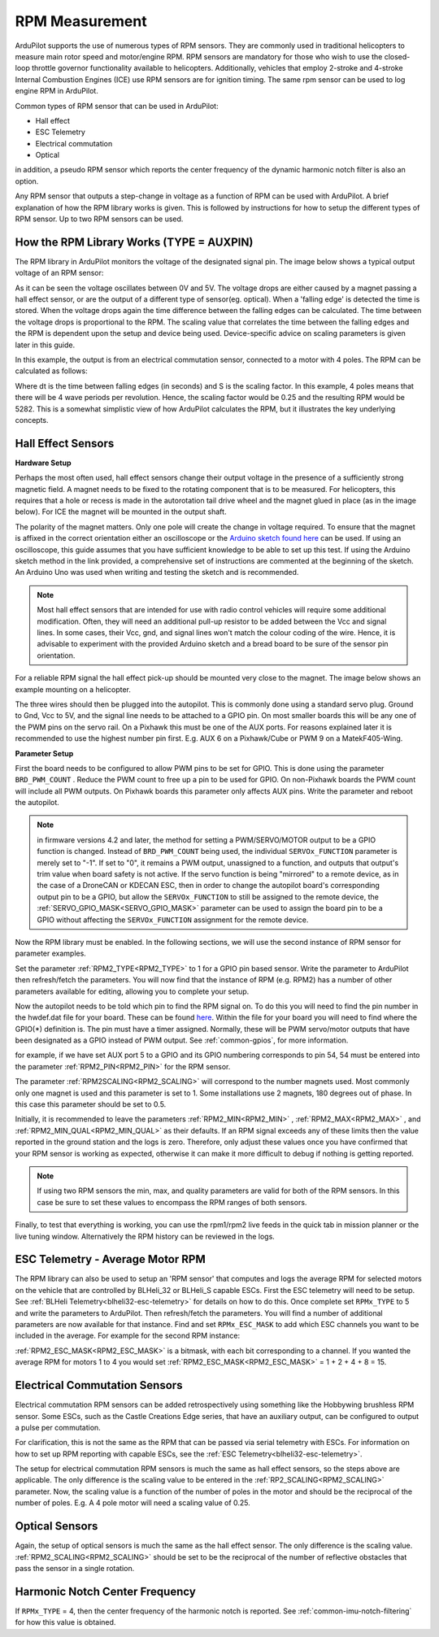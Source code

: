 .. _common-rpm:

===============
RPM Measurement
===============

ArduPilot supports the use of numerous types of RPM sensors.  They are commonly used in traditional helicopters to measure main rotor speed and motor/engine RPM.  
RPM sensors are mandatory for those who wish to use the closed-loop throttle governor functionality available to helicopters.  Additionally, vehicles that employ 
2-stroke and 4-stroke Internal Combustion Engines (ICE) use RPM sensors are for ignition timing.  The same rpm sensor can be used to log engine RPM in ArduPilot.

Common types of RPM sensor that can be used in ArduPilot:

- Hall effect
- ESC Telemetry
- Electrical commutation
- Optical

in addition, a pseudo RPM sensor which reports the center frequency of the dynamic harmonic notch filter is also an option.

Any RPM sensor that outputs a step-change in voltage as a function of RPM can be used with ArduPilot.  A brief explanation of how the RPM library works is given.  This is followed by 
instructions for how to setup the different types of RPM sensor.  Up to two RPM sensors can be used.

How the RPM Library Works (TYPE = AUXPIN)
=========================================

The RPM library in ArduPilot monitors the voltage of the designated signal pin. The image below shows a typical output voltage of an RPM sensor:

.. image:: ../../../images/Commutation_RPM_Sensor.png
    :target: ../_images/Autorotation_Wheel_Magnet.png
    :width: 450px

As it can be seen the voltage oscillates between 0V and 5V.  The voltage drops are either caused by a magnet passing a hall effect sensor, or are the output of a 
different type of sensor(eg. optical).  When a 'falling edge' is detected the time is stored.  When the voltage drops again the time difference between the falling edges can be 
calculated.  The time between the voltage drops is proportional to the RPM.  The scaling value that correlates the time between the falling edges and the RPM is 
dependent upon the setup and device being used.  Device-specific advice on scaling parameters is given later in this guide. 

In this example, the output is from an electrical commutation sensor, connected to a motor with 4 poles.  The RPM can be calculated as follows:

.. image:: ../../../images/RPM_Equation.png
    :target: ../_images/RPM_Equation.png
    :width: 130px

Where dt is the time between falling edges (in seconds) and S is the scaling factor.  In this example, 4 poles means that there will be 4 wave periods per revolution.  
Hence, the scaling factor would be 0.25 and the resulting RPM would be 5282.  This is a somewhat simplistic view of how ArduPilot calculates the RPM, but it illustrates 
the key underlying concepts.

Hall Effect Sensors
===================

**Hardware Setup**

Perhaps the most often used, hall effect sensors change their output voltage in the presence of a sufficiently strong magnetic field.  A magnet needs to be fixed to 
the rotating component that is to be measured.  For helicopters, this requires that a hole or recess is made in the autorotation tail drive wheel and the magnet 
glued in place (as in the image below).  For ICE the magnet will be mounted in the output shaft.

.. image:: ../../../images/Autorotation_Wheel_Magnet.jpg
    :target: ../_images/Autorotation_Wheel_Magnet.jpg
    :width: 240px

The polarity of the magnet matters.  Only one pole will create the change in voltage required.  To ensure that the magnet is affixed in the correct orientation 
either an oscilloscope or the `Arduino sketch found here <https://github.com/ArduPilot/ardupilot/blob/master/libraries/AP_RPM/examples/ArduinoHallEffectDebug.ino>`__ 
can be used.  If using an oscilloscope, this guide assumes that you have sufficient knowledge to be able to set up this test.  If using the Arduino sketch method 
in the link provided, a comprehensive set of instructions are commented at the beginning of the sketch.  An Arduino Uno was used when writing and testing the sketch 
and is recommended.

.. note::

   Most hall effect sensors that are intended for use with radio control vehicles will require some additional modification.  Often, they will need an additional 
   pull-up resistor to be added between the Vcc and signal lines.  In some cases, their Vcc, gnd, and signal lines won't match the colour coding of the wire.  Hence,
   it is advisable to experiment with the provided Arduino sketch and a bread board to be sure of the sensor pin orientation.

For a reliable RPM signal the hall effect pick-up should be mounted very close to the magnet.  The image below shows an example mounting on a helicopter.

.. image:: ../../../images/Installed_Hall_Effect_Sensor.jpg
    :target: ../_images/Installed_Hall_Effect_Sensor.jpg
    :width: 240px

The three wires should then be plugged into the autopilot.  This is commonly done using a standard servo plug.  Ground to Gnd, Vcc to 5V, and the signal line 
needs to be attached to a GPIO pin.  On most smaller boards this will be any one of the PWM pins on the servo rail.  On a Pixhawk this must be one of the AUX ports.  
For reasons explained later it is recommended to use the highest number pin first.  E.g. AUX 6 on a Pixhawk/Cube or PWM 9 on a MatekF405-Wing.

**Parameter Setup**

First the board needs to be configured to allow PWM pins to be set for GPIO.  This is done using the parameter ``BRD_PWM_COUNT`` .  Reduce the PWM count to free up a pin to be used for GPIO.  On non-Pixhawk boards the PWM count will include all PWM outputs.  On Pixhawk boards this parameter only affects AUX pins.  Write the parameter and reboot the autopilot.

.. note:: in firmware versions 4.2 and later, the method for setting a PWM/SERVO/MOTOR output to be a GPIO function is changed. Instead of ``BRD_PWM_COUNT`` being used, the individual ``SERVOx_FUNCTION`` parameter is merely set to "-1". If set to "0", it remains a PWM output, unassigned to a function, and outputs that output's trim value when board safety is not active. If the servo function is being "mirrored" to a remote device, as in the case of a DroneCAN or KDECAN ESC, then in order to change the autopilot board's corresponding output pin to be a GPIO, but allow the ``SERVOx_FUNCTION`` to still be assigned to the remote device, the :ref:`SERVO_GPIO_MASK<SERVO_GPIO_MASK>` parameter can be used to assign the board pin to be a GPIO without affecting the ``SERVOx_FUNCTION`` assignment for the remote device.

Now the RPM library must be enabled. In the following sections, we will use the second instance of RPM sensor for parameter examples.

Set the parameter :ref:`RPM2_TYPE<RPM2_TYPE>` to 1 for a GPIO pin based sensor.  Write the parameter to ArduPilot then refresh/fetch the 
parameters.  You will now find that the instance of RPM (e.g. RPM2) has a number of other parameters available for editing, allowing you to complete your setup.

Now the autopilot needs to be told which pin to find the RPM signal on.  To do this you will need to find the pin number in the hwdef.dat file for your
board.  These can be found `here <https://github.com/ArduPilot/ardupilot/tree/master/libraries/AP_HAL_ChibiOS/hwdef>`__.  Within the file for your board you will 
need to find where the GPIO(*) definition is.  The pin must have a timer assigned. Normally, these will be PWM servo/motor outputs that have been designated as a GPIO instead of PWM output. See :ref:`common-gpios`, for more information.

for example, if we have set AUX port 5 to a GPIO and its GPIO numbering corresponds to pin 54, 54 must be entered into the parameter :ref:`RPM2_PIN<RPM2_PIN>` for the RPM sensor.

The parameter :ref:`RPM2SCALING<RPM2_SCALING>` will correspond to the number magnets used.  Most commonly only one magnet is used and this parameter is set to 1.  Some installations use 
2 magnets, 180 degrees out of phase.  In this case this parameter should be set to 0.5.

Initially, it is recommended to leave the parameters :ref:`RPM2_MIN<RPM2_MIN>` , :ref:`RPM2_MAX<RPM2_MAX>` , and :ref:`RPM2_MIN_QUAL<RPM2_MIN_QUAL>` as their defaults.  If an RPM signal exceeds any of these limits then the value reported in the ground station and the logs is zero.  Therefore, only adjust these values once you have confirmed that your RPM sensor is working as expected, otherwise it can make it more difficult to debug if nothing is getting reported.

.. note::

    If using two RPM sensors the min, max, and quality parameters are valid for both of the RPM sensors.  In this case be sure to set these values to encompass the 
    RPM ranges of both sensors.

Finally, to test that everything is working, you can use the rpm1/rpm2 live feeds in the quick tab in mission planner or the live tuning window.  Alternatively the 
RPM history can be reviewed in the logs.

ESC Telemetry - Average Motor RPM
=================================

The RPM library can also be used to setup an 'RPM sensor' that computes and logs the average RPM for selected motors on the vehicle that are controlled by BLHeli_32 or BLHeli_S capable ESCs.  First the ESC telemetry will need to be setup.  See :ref:`BLHeli Telemetry<blheli32-esc-telemetry>` for details on how to do this.  Once complete set ``RPMx_TYPE`` to 5 and write the parameters to ArduPilot.  Then refresh/fetch the parameters.  You will find a number of additional parameters are now available for that instance.  Find and set ``RPMx_ESC_MASK`` to add which ESC channels you want to be included in the average. For example for the second RPM instance:

:ref:`RPM2_ESC_MASK<RPM2_ESC_MASK>` is a bitmask, with each bit corresponding to a channel. If you wanted the average RPM for motors 1 to 4 you would set :ref:`RPM2_ESC_MASK<RPM2_ESC_MASK>` = 1 + 2 + 4 + 8 = 15.

Electrical Commutation Sensors
==============================

Electrical commutation RPM sensors can be added retrospectively using something like the Hobbywing brushless RPM sensor.  Some ESCs, such as the Castle Creations Edge 
series, that have an auxiliary output, can be configured to output a pulse per commutation.

For clarification, this is not the same as the RPM that can be passed 
via serial telemetry with ESCs.  For information on how to set up RPM reporting with capable ESCs, see the :ref:`ESC Telemetry<blheli32-esc-telemetry>`.

The setup for electrical commutation RPM sensors is much the same as hall effect sensors, so the steps above are applicable.  The only difference is the scaling value 
to be entered in the :ref:`RP2_SCALING<RPM2_SCALING>` parameter.  Now, the scaling value is a function of the number of poles in the motor and should be the reciprocal of the number of 
poles.  E.g. A 4 pole motor will need a scaling value of 0.25.

Optical Sensors
===============

Again, the setup of optical sensors is much the same as the hall effect sensor.  The only difference is the scaling value.  :ref:`RPM2_SCALING<RPM2_SCALING>` should be set to be the reciprocal 
of the number of reflective obstacles that pass the sensor in a single rotation.


Harmonic Notch Center Frequency
===============================

If ``RPMx_TYPE`` = 4, then the center frequency of the harmonic notch is reported.  See :ref:`common-imu-notch-filtering` for how this value is obtained.
